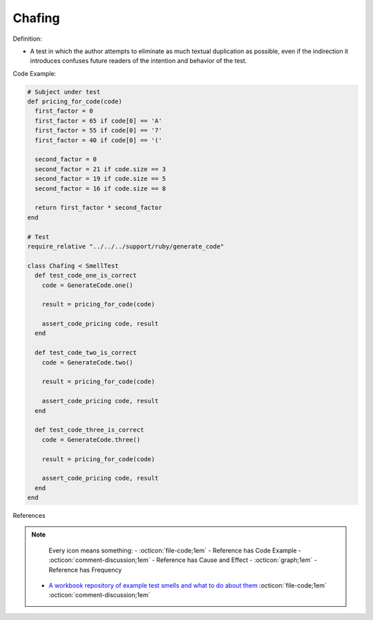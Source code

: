 Chafing
^^^^^
Definition:

* A test in which the author attempts to eliminate as much textual duplication as possible, even if the indirection it introduces confuses future readers of the intention and behavior of the test.


Code Example:

.. code-block:: ruby

  # Subject under test
  def pricing_for_code(code)
    first_factor = 0
    first_factor = 65 if code[0] == 'A'
    first_factor = 55 if code[0] == '7'
    first_factor = 40 if code[0] == '('

    second_factor = 0
    second_factor = 21 if code.size == 3
    second_factor = 19 if code.size == 5
    second_factor = 16 if code.size == 8

    return first_factor * second_factor
  end

  # Test
  require_relative "../../../support/ruby/generate_code"

  class Chafing < SmellTest
    def test_code_one_is_correct
      code = GenerateCode.one()

      result = pricing_for_code(code)

      assert_code_pricing code, result
    end

    def test_code_two_is_correct
      code = GenerateCode.two()

      result = pricing_for_code(code)

      assert_code_pricing code, result
    end

    def test_code_three_is_correct
      code = GenerateCode.three()

      result = pricing_for_code(code)

      assert_code_pricing code, result
    end
  end


References

.. note ::
    Every icon means something:
    - :octicon:`file-code;1em` - Reference has Code Example
    - :octicon:`comment-discussion;1em` - Reference has Cause and Effect
    - :octicon:`graph;1em` - Reference has Frequency

 * `A workbook repository of example test smells and what to do about them <https://github.com/testdouble/test-smells>`_ :octicon:`file-code;1em` :octicon:`comment-discussion;1em`

